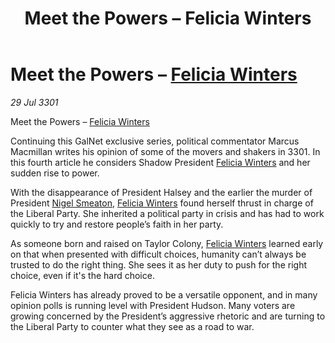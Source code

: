 :PROPERTIES:
:ID:       386aa02f-3b1d-470f-ace1-f698647fbe89
:END:
#+title: Meet the Powers – Felicia Winters
#+filetags: :3301:galnet:

* Meet the Powers – [[id:b9fe58a3-dfb7-480c-afd6-92c3be841be7][Felicia Winters]]

/29 Jul 3301/

Meet the Powers – [[id:b9fe58a3-dfb7-480c-afd6-92c3be841be7][Felicia Winters]] 
 
Continuing this GalNet exclusive series, political commentator Marcus Macmillan writes his opinion of some of the movers and shakers in 3301. In this fourth article he considers Shadow President [[id:b9fe58a3-dfb7-480c-afd6-92c3be841be7][Felicia Winters]] and her sudden rise to power. 

With the disappearance of President Halsey and the earlier the murder of President [[id:4bbbdc51-22ca-4f2c-b775-0e4d3b86bb4a][Nigel Smeaton]], [[id:b9fe58a3-dfb7-480c-afd6-92c3be841be7][Felicia Winters]] found herself thrust in charge of the Liberal Party. She inherited a political party in crisis and has had to work quickly to try and restore people’s faith in her party. 

As someone born and raised on Taylor Colony, [[id:b9fe58a3-dfb7-480c-afd6-92c3be841be7][Felicia Winters]] learned early on that when presented with difficult choices, humanity can’t always be trusted to do the right thing. She sees it as her duty to push for the right choice, even if it's the hard choice. 

Felicia Winters has already proved to be a versatile opponent, and in many opinion polls is running level with President Hudson. Many voters are growing concerned by the President’s aggressive rhetoric and are turning to the Liberal Party to counter what they see as a road to war.
